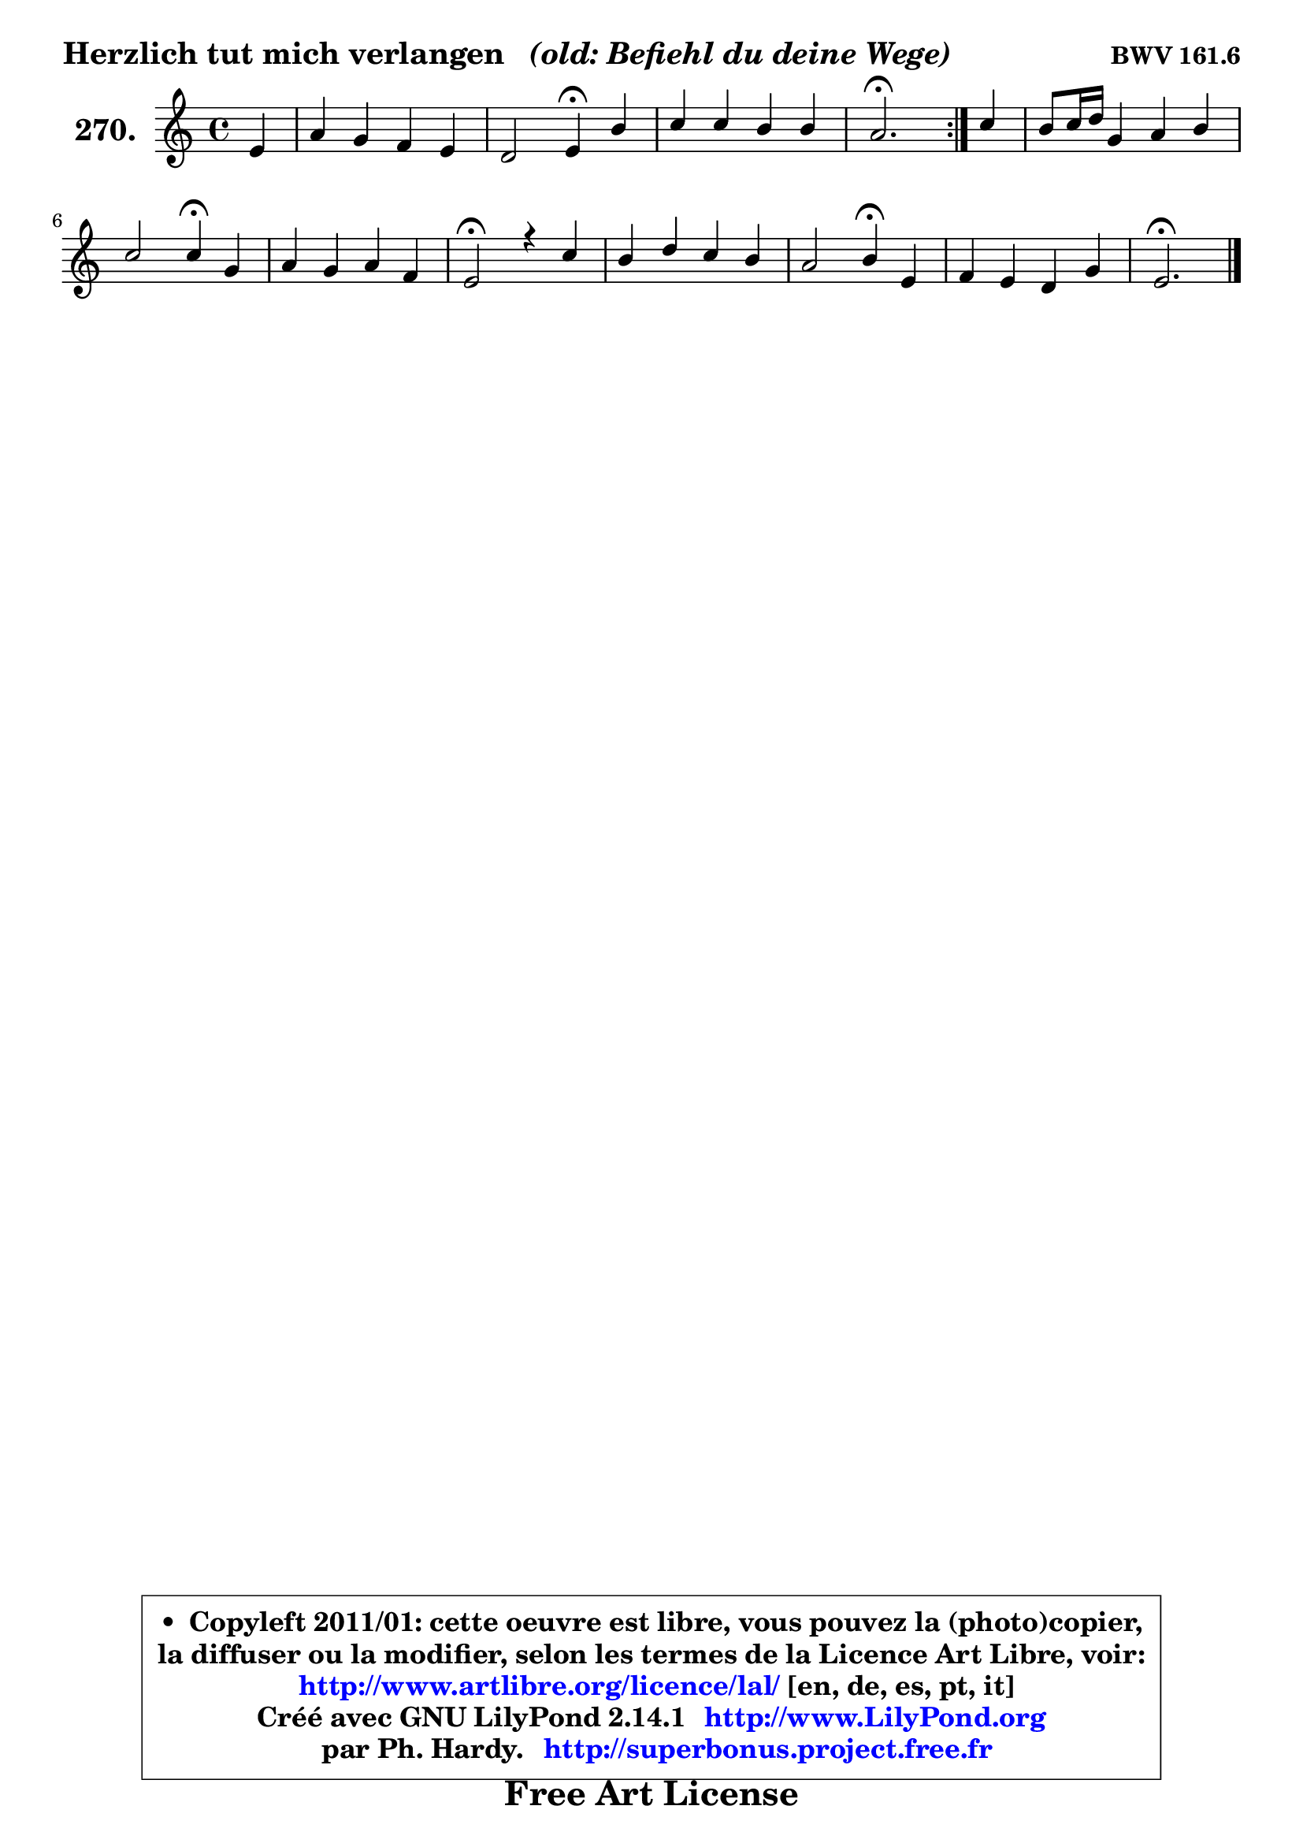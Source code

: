 
\version "2.14.1"

    \paper {
%	system-system-spacing #'padding = #0.1
%	score-system-spacing #'padding = #0.1
%	ragged-bottom = ##f
%	ragged-last-bottom = ##f
	}

    \header {
      opus = \markup { \bold "BWV 161.6" }
      piece = \markup { \hspace #0.1 \fontsize #2 \bold { "Herzlich tut mich verlangen" \italic "  (old: Befiehl du deine Wege)" } }
      maintainer = "Ph. Hardy"
      maintainerEmail = "superbonus.project@free.fr"
      lastupdated = "2011/Jul/20"
      tagline = \markup { \fontsize #3 \bold "Free Art License" }
      copyright = \markup { \fontsize #3  \bold   \override #'(box-padding .  1.0) \override #'(baseline-skip . 2.9) \box \column { \center-align { \fontsize #-2 \line { • \hspace #0.5 Copyleft 2011/01: cette oeuvre est libre, vous pouvez la (photo)copier, } \line { \fontsize #-2 \line {la diffuser ou la modifier, selon les termes de la Licence Art Libre, voir: } } \line { \fontsize #-2 \with-url #"http://www.artlibre.org/licence/lal/" \line { \fontsize #1 \hspace #1.0 \with-color #blue http://www.artlibre.org/licence/lal/ [en, de, es, pt, it] } } \line { \fontsize #-2 \line { Créé avec GNU LilyPond 2.14.1 \with-url #"http://www.LilyPond.org" \line { \with-color #blue \fontsize #1 \hspace #1.0 \with-color #blue http://www.LilyPond.org } } } \line { \hspace #1.0 \fontsize #-2 \line {par Ph. Hardy. } \line { \fontsize #-2 \with-url #"http://superbonus.project.free.fr" \line { \fontsize #1 \hspace #1.0 \with-color #blue http://superbonus.project.free.fr } } } } } }

	  }

  guidemidi = {
	\repeat volta 2 {
        r4 |
        R1 |
        r2 \tempo 4 = 30 r4 \tempo 4 = 78 r4 |
        R1 |
        \tempo 4 = 40 r2. \tempo 4 = 78 } %fin du repeat
        r4 |
        R1 |
        r2 \tempo 4 = 30 r4 \tempo 4 = 78 r4 |
        R1 |
        \tempo 4 = 34 r2 \tempo 4 = 78 r2 |
        R1 |
        r2 \tempo 4 = 30 r4 \tempo 4 = 78 r4 |
        R1 |
        \tempo 4 = 40 r2. 
	}

  upper = {
	\time 4/4
        \key e \phrygian % c \major % a \minor
	\clef treble
	\partial 4
	\voiceOne
	<< { 
	% SOPRANO
	\set Voice.midiInstrument = "acoustic grand"
	\relative c' {
	\repeat volta 2 {
        e4 |
        a4 g f e |
        d2 e4\fermata b' |
        c4 c b b |
        a2.\fermata } %fin du repeat
        c4 |
        b8 c16 d g,4 a b |
        c2 c4\fermata g |
        a4 g a f |
        e2\fermata r4 c'4 |
        b4 d c b |
        a2 b4\fermata e, |
        f4 e d g |
        e2.\fermata
        \bar "|."
	} % fin de relative
	}

%	\context Voice="1" { \voiceTwo 
%	% ALTO
%	\set Voice.midiInstrument = "acoustic grand"
%	\relative c' {
%	\repeat volta 2 {
%        e4 |
%        e8 d d4 d4 c8 b |
%        a2 b4 e |
%        e4 f f e8 d |
%        cis4 d c^\fermata } %fin du repeat
%        a'8 g |
%        f4 e e8 c f4 |
%        e8 g4 f8 e4 c |
%        c4 c8 bes a4 a8 b |
%        cis2 r4 e4 |
%        e4 d e8 fis g gis |
%        a4 a, e' c8 cis |
%        a8 b c!4 d d4 |
%        d8 c16 b c8 b16 a gis4^\fermata
%        \bar "|."
%	} % fin de relative
%	\oneVoice
%	} >>
 >>
	}

    lower = {
	\time 4/4
	\key e \phrygian % c \major % a \minor 
	\clef treble
	\clef bass
	%\partial 4
	\voiceOne
	<< { 
	% TENOR
	\set Voice.midiInstrument = "acoustic grand"
	\relative c' {
	\repeat volta 2 {
        g8 b |
        a8 c b4 c8 g g4 |
        a8 f d d' gis,4 gis |
        a4. c8 d d, g! f |
        e4 f8. g16 a4\fermata } %fin du repeat
        e' |
        d4 d8 c c4 d |
        g,4 a8 b c4 c |
        f,4 e e f8 g |
        a2 r4 a4 |
        g4 b b8 a e' d |
        c8 cis d4 gis, a8 g |
        f8 g a4 a b |
        b8 e,4 c'8 c8[ b]\fermata
        \bar "|."
	} % fin de relative
	}
	\context Voice="1" { \voiceTwo 
	% BASS
	\set Voice.midiInstrument = "acoustic grand"
	\relative c {
	\repeat volta 2 {
        e4 |
        f4 g a,8 b c4 |
        f,2 e4\fermata e' |
        a8 g! f e d b e4 |
        a,2.\fermata } %fin du repeat
        a'4 |
        d,4 e f d |
        c2 c4\fermata e |
        f4 c cis d |
        a2\fermata r4 a4 |
        e'4 b c8 d e4 |
        f2 e4 a |
        d,4 a8 g f fis g4 |
        gis4 a e\fermata
        \bar "|."
	} % fin de relative
	\oneVoice
	} >>
	}


    \score { 

	\new PianoStaff <<
	\set PianoStaff.instrumentName = \markup { \bold \huge "270." }
	\new Staff = "upper" \upper
%	\new Staff = "lower" \lower
	>>

    \layout {
%	ragged-last = ##f
	   }

         } % fin de score

  \score {
\unfoldRepeats { << \guidemidi \upper >> }
    \midi {
    \context {
     \Staff
      \remove "Staff_performer"
               }

     \context {
      \Voice
       \consists "Staff_performer"
                }

     \context { 
      \Score
      tempoWholesPerMinute = #(ly:make-moment 78 4)
		}
	    }
	}



